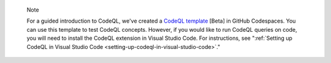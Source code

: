 .. pull-quote::

   Note

   For a guided introduction to CodeQL, we've created a `CodeQL template <https://github.com/codespaces/new?template_repository=github/codeql-codespaces-template>`__ [Beta] in GitHub Codespaces. You can use this template to test CodeQL concepts. However, if you would like to run CodeQL queries on code, you will need to install the CodeQL extension in Visual Studio Code. For instructions, see ":ref:`Setting up CodeQL in Visual Studio Code <setting-up-codeql-in-visual-studio-code>`."
   
